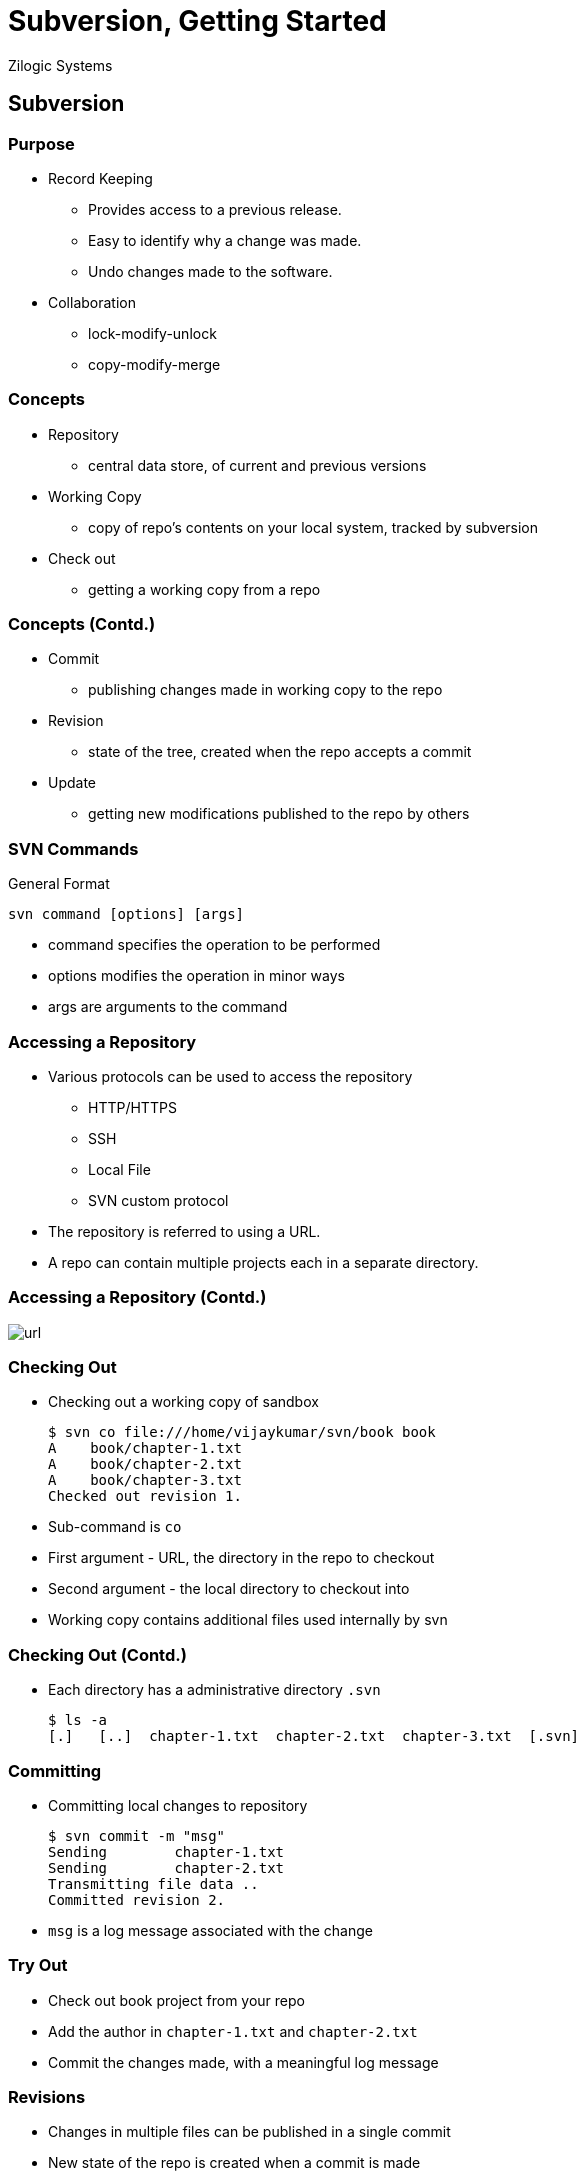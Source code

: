 = Subversion, Getting Started
Zilogic Systems

== Subversion

=== Purpose

  * Record Keeping
    - Provides access to a previous release.
    - Easy to identify why a change was made.
    - Undo changes made to the software.
  * Collaboration
    - lock-modify-unlock
    - copy-modify-merge

=== Concepts

  * Repository
    - central data store, of current and previous versions

  * Working Copy
    - copy of repo's contents on your local system, tracked by subversion

  * Check out
    - getting a working copy from a repo

=== Concepts (Contd.)

  * Commit
    - publishing changes made in working copy to the repo

  * Revision
    - state of the tree, created when the repo accepts a commit

  * Update
    - getting new modifications published to the repo by others

=== SVN Commands

General Format

------
svn command [options] [args]
------

  * command specifies the operation to be performed
  * options modifies the operation in minor ways
  * args are arguments to the command

=== Accessing a Repository

  * Various protocols can be used to access the repository
    - HTTP/HTTPS
    - SSH
    - Local File
    - SVN custom protocol
  * The repository is referred to using a URL.
  * A repo can contain multiple projects each in a separate directory.

=== Accessing a Repository (Contd.)

image::figures/url.png[]

=== Checking Out

  * Checking out a working copy of sandbox
+
------
$ svn co file:///home/vijaykumar/svn/book book
A    book/chapter-1.txt
A    book/chapter-2.txt
A    book/chapter-3.txt
Checked out revision 1.
------
+
  * Sub-command is `co` 
  * First argument - URL, the directory in the repo to checkout
  * Second argument - the local directory to checkout into
  * Working copy contains additional files used internally by svn

=== Checking Out (Contd.)

  * Each directory has a administrative directory `.svn` 
+
------
$ ls -a
[.]   [..]  chapter-1.txt  chapter-2.txt  chapter-3.txt  [.svn]
------

=== Committing

  * Committing local changes to repository
+
-----
$ svn commit -m "msg"
Sending        chapter-1.txt
Sending        chapter-2.txt
Transmitting file data ..
Committed revision 2.
-----
+
  * `msg` is a log message associated with the change 

=== Try Out

  * Check out book project from your repo
  * Add the author in `chapter-1.txt` and `chapter-2.txt`
  * Commit the changes made, with a meaningful log message

[role="two-column"]
=== Revisions

[role="left"]
  * Changes in multiple files can be published in a single commit
  * New state of the repo is created when a commit is made
  * Each state is given a unique integer, one greater than previous revision

[role="right"]
image::figures/revs.png[]

=== File States

  * For each file, the revision checked out is recorded in admin area

  * Based on the above info, a file's state can be determined
    - Unchanged and current
    - Locally changed and current
    - Unchanged and out-of-date
    - Locally changed and out-of-date

  * `svn status` can be used to identify the state of a file

=== What's going on?

  * What files have been locally modified.
+
------
$ svn status
M      chapter-2.txt
M      chapter-3.txt
------
+
   * Difference between working copy and checked out version
+
------
$ svn diff
------

=== Try Out

  * The chapters 1 and 2 have "freedom" spelled incorrectly as "fredom"
  * Fix these spelling errors.
  * Check the status of the files.
  * Do a diff to verify the changes.
  * Commit the changes.

=== Other's Changes

  * What files have changes published by others.
+
------
$ svn status -u
       *        2   chapter-2.txt
       *        1   chapter-3.txt
Status against revision:      3
------
+
  * Receiving changes published by others
+
------
$ svn update
U    chapter-1.txt
G    chapter-2.txt
C    chapter-3.txt
Updated to revision 6.
------
+
  * Changes made by others are merged into working copy.

  * If the same line is modified in two different ways "conflict"
    occurs.

------
<<<<<<< .mine
  Your changes.
=======
  New changes that came from repo.
>>>>>>> .r(latest repo revision)
------
+
  * Keep the required change remove markers and the other change.
+
------
$ svn resolved file
------

=== Try Out

  * There is a word missing in chapter 3, line 8.
  * Make yet another checkout B of the book.
  * Goto checkout B, in chapter 3, line 8, replace ??? with 1984
  * Commit the change
  * Go back to checkout A of the book
  * Check to see if there are updates in repo
  * Do an update and get the changes

=== Try Out (Contd.)

  * There is a word "neighbour" missing in chapter 1, line 23
  * Goto checkout B, in chapter 1, line 32, replace ??? with "neighbour"
  * Commit your change
  * Goto checkout A, and replace ??? with "neighbor", the American spelling
  * The change cannot be committed, since it is not the latest revision of the file
  * Do an update, it will result in a conflict.
  * Resolve the conflict and commit.

=== Who did what?

  * To view the change history.
+
-------
$ svn log
--
r3 | vijaykumar | 2008-12-18 14:01:45 +0530 | 1 line

Ran through spell checker and fixed spelling mistakes.
--
r2 | vijaykumar | 2008-12-18 13:34:38 +0530 | 1 line

Added author to chapter-1 and chapter-2.
--
r1 | vijaykumar | 2008-12-18 13:15:25 +0530 | 1 line

Importing initial version of book.
--
-------

=== Who did what? (Contd.)

  * To get the difference between two revisions.
+
------
$ svn diff -r old:new
------

=== Try Out

  * Find out the modifications made in chapter 1.

  * Find out the differences from revision 1 to current revision of
    chapter 3.

=== Tree Modifications

  * To add a file or directory
+
------
$ svn add file
------
+
  * To remove a file or directory
+
------
$ svn remove file
------
+
  * To rename a file or directory
+
------
$ svn mv oldfile newfile
------

=== Try Out

  * Create a new file called `chapter-4.txt`
  * Add the file to the repo
  * Chapter 3 should really have been chapter 5
  * Rename `chapter-3.txt` to `chapter-5.txt`

=== Mixed Revisions

  * Working copy can contain files from different revisions
  * After a commit the repo's state changes and new revision is assigned
  * Revision is updated in admin area only for files part of the commit
  * Revision for other files -- updated only after an `svn update` 
  * Can cause minor inconveniences.
  * Example: `svn log` might show an older history, if directory revision is old

=== Going Back in Time

  * To get an older revision of the repo
+
------
$ svn update -r 4 
------

=== Try Out

  * Go back to revision 1 of the repository.
  
  * Verify it, by checking the author name in `chapter-1.txt` and
    `chapter-2.txt`
